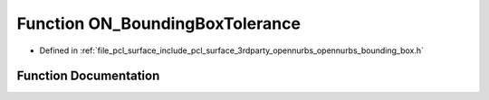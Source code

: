.. _exhale_function_opennurbs__bounding__box_8h_1a3c15ee4c3ce90b28f4082399ab239c79:

Function ON_BoundingBoxTolerance
================================

- Defined in :ref:`file_pcl_surface_include_pcl_surface_3rdparty_opennurbs_opennurbs_bounding_box.h`


Function Documentation
----------------------


.. doxygenfunction:: ON_BoundingBoxTolerance(int, const double *, const double *)
